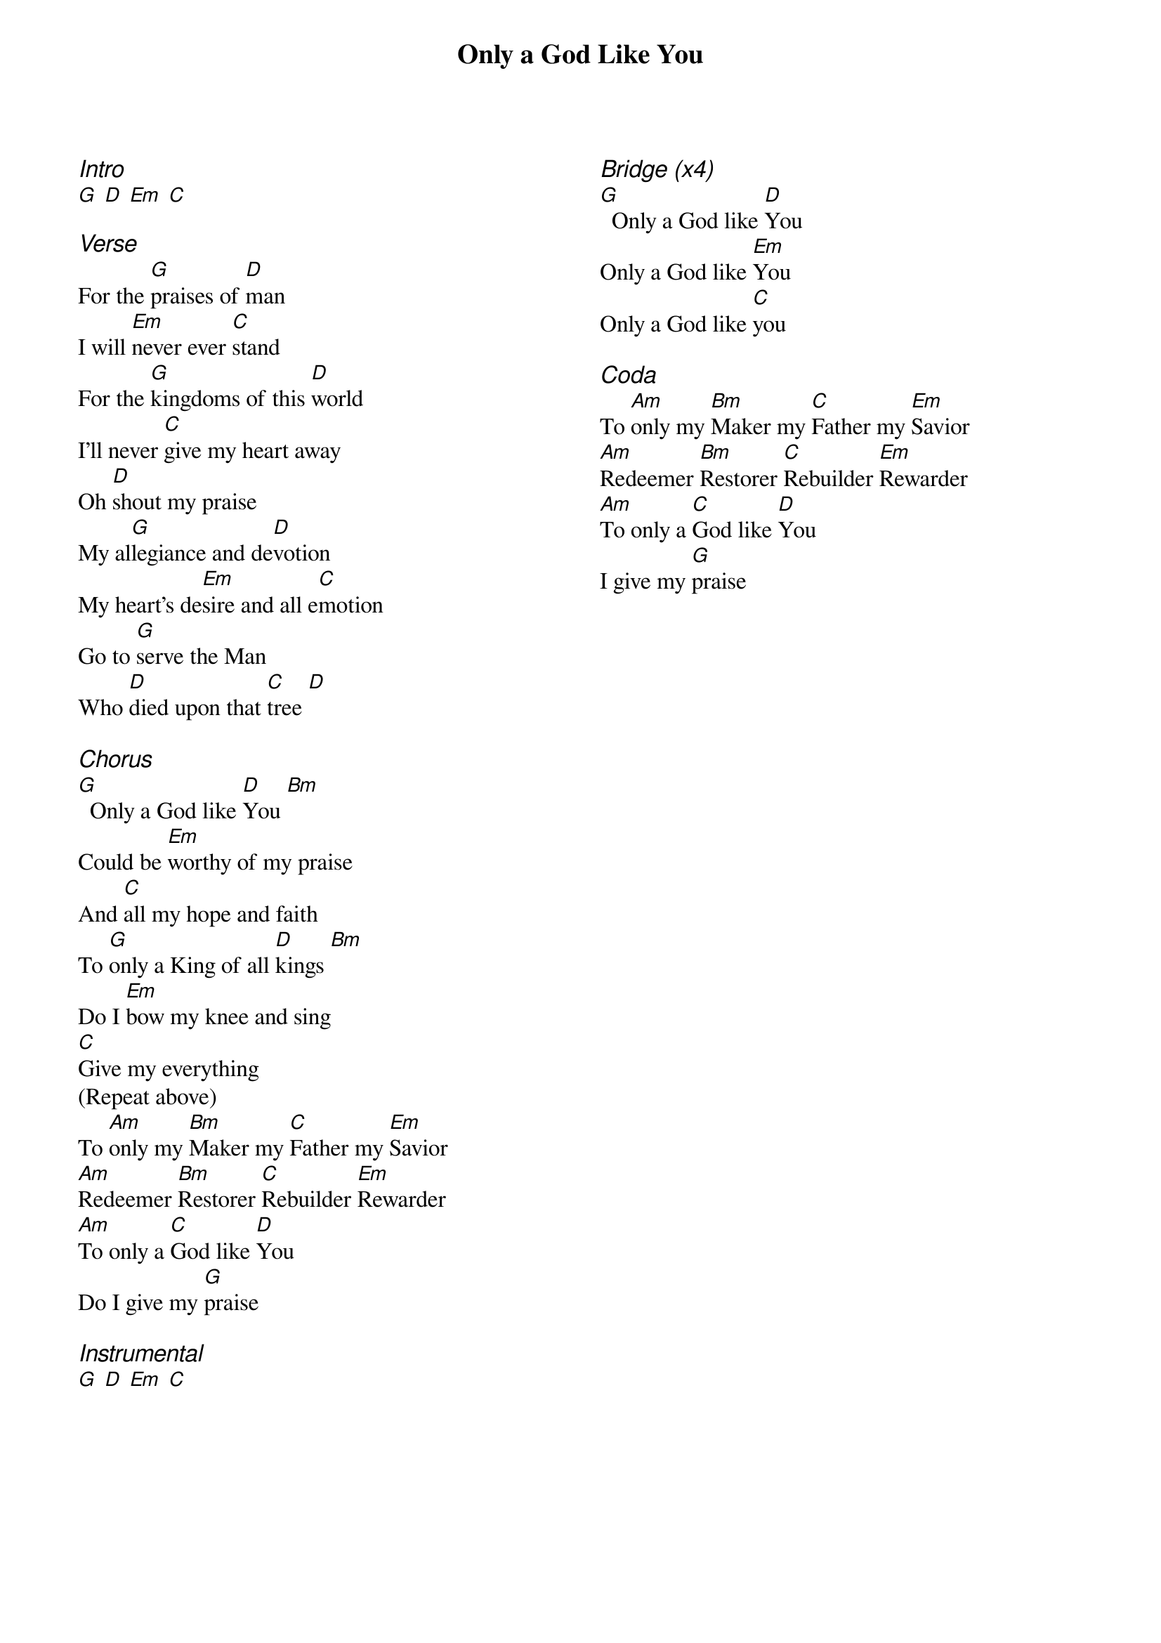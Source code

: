 {title: Only a God Like You}
{ng}
{columns: 2}

{ci:Intro}
[G] [D] [Em] [C]

{ci:Verse}
For the [G]praises of [D]man
I will [Em]never ever [C]stand
For the [G]kingdoms of this [D]world
I'll never [C]give my heart away
Oh [D]shout my praise
My al[G]legiance and de[D]votion
My heart's de[Em]sire and all e[C]motion
Go to [G]serve the Man
Who [D]died upon that [C]tree [D]

{ci:Chorus}
[G]  Only a God like [D]You [Bm]
Could be [Em]worthy of my praise
And [C]all my hope and faith
To [G]only a King of all [D]kings [Bm]
Do I [Em]bow my knee and sing
[C]Give my everything
(Repeat above)
To [Am]only my [Bm]Maker my [C]Father my [Em]Savior
[Am]Redeemer [Bm]Restorer [C]Rebuilder [Em]Rewarder
[Am]To only a [C]God like [D]You
Do I give my [G]praise

{ci:Instrumental}
[G] [D] [Em] [C]







{ci:Bridge (x4)}
[G]  Only a God like [D]You
Only a God like [Em]You
Only a God like [C]you

{ci:Coda}
To [Am]only my [Bm]Maker my [C]Father my [Em]Savior
[Am]Redeemer [Bm]Restorer [C]Rebuilder [Em]Rewarder
[Am]To only a [C]God like [D]You
I give my [G]praise